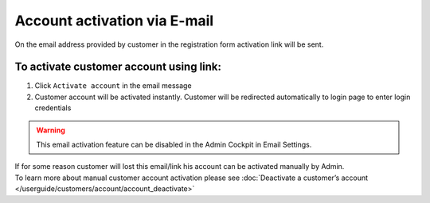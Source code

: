 .. index::
   single: email

Account activation via E-mail
=============================

On the email address provided by customer in the registration form activation link will be sent. 

.. image:: /userguide/_images/activation_mail.png
   :alt:   Account activation link email message

To activate customer account using link:
^^^^^^^^^^^^^^^^^^^^^^^^^^^^^^^^^^^^^^^^

1. Click ``Activate account`` in the email message 

2. Customer account will be activated instantly. Customer will be redirected automatically to login page to enter login credentials

.. warning::
    This email activation feature can be disabled in the Admin Cockpit in Email Settings.

| If for some reason customer will lost this email/link his account can be activated manually by Admin. 

| To learn more about manual customer account activation please see :doc:`Deactivate a customer’s account </userguide/customers/account/account_deactivate>`

